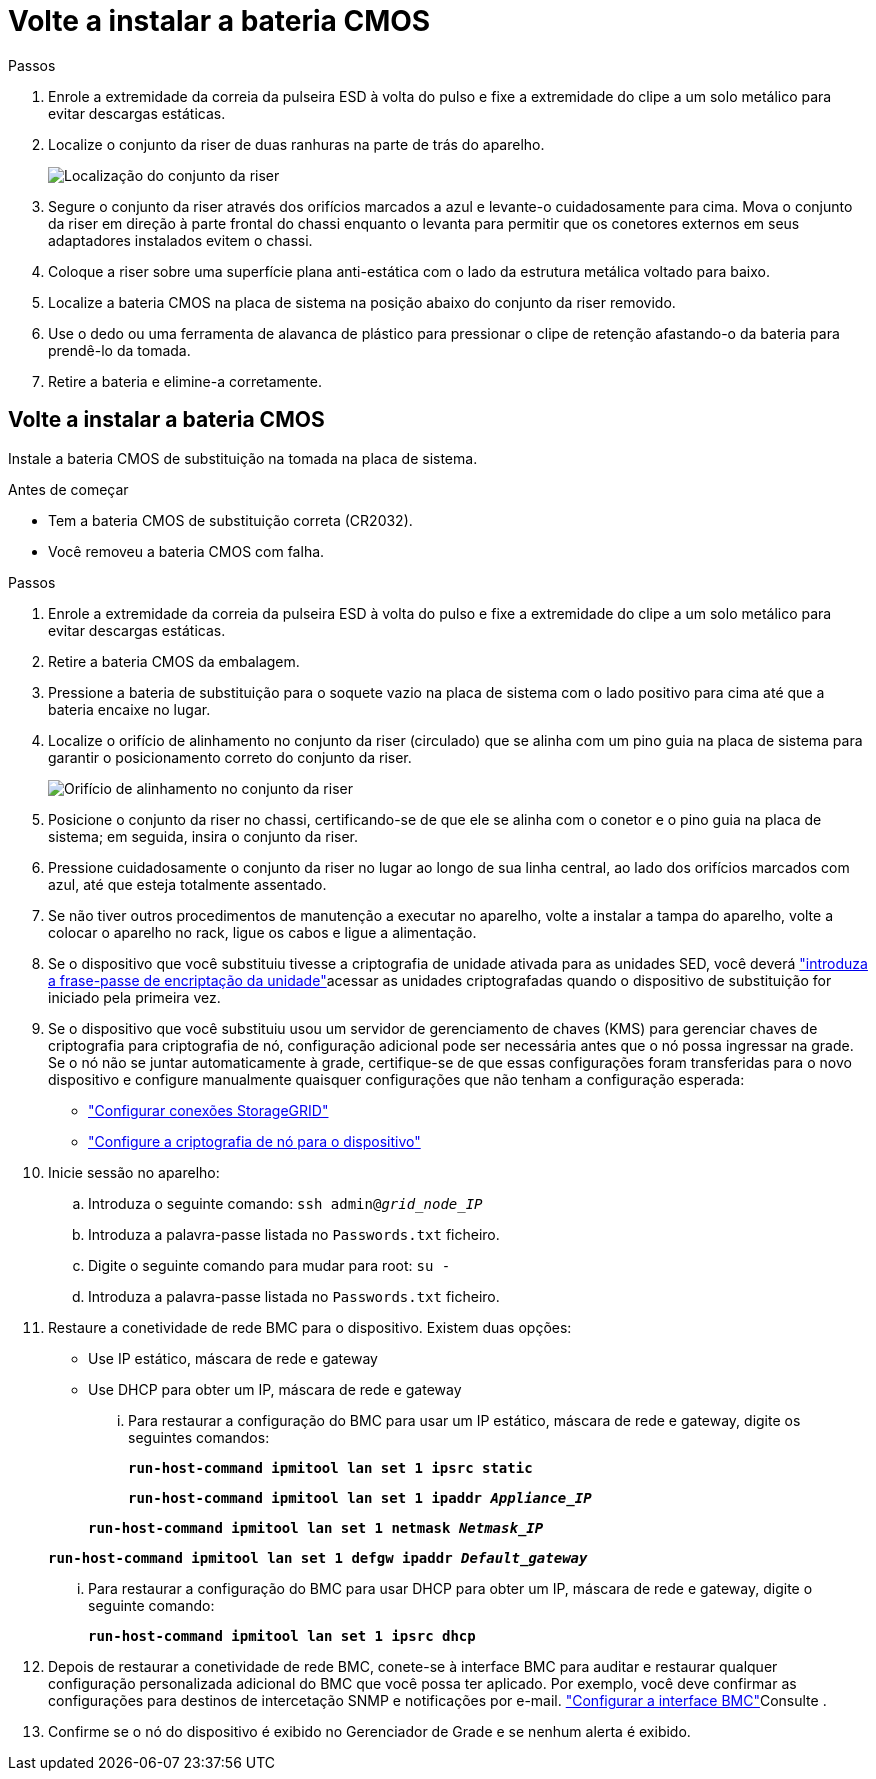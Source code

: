 = Volte a instalar a bateria CMOS
:allow-uri-read: 


.Passos
. Enrole a extremidade da correia da pulseira ESD à volta do pulso e fixe a extremidade do clipe a um solo metálico para evitar descargas estáticas.
. Localize o conjunto da riser de duas ranhuras na parte de trás do aparelho.
+
image::../media/sg6060_riser_assembly_location.jpg[Localização do conjunto da riser]

. Segure o conjunto da riser através dos orifícios marcados a azul e levante-o cuidadosamente para cima. Mova o conjunto da riser em direção à parte frontal do chassi enquanto o levanta para permitir que os conetores externos em seus adaptadores instalados evitem o chassi.
. Coloque a riser sobre uma superfície plana anti-estática com o lado da estrutura metálica voltado para baixo.
. Localize a bateria CMOS na placa de sistema na posição abaixo do conjunto da riser removido.
. Use o dedo ou uma ferramenta de alavanca de plástico para pressionar o clipe de retenção afastando-o da bateria para prendê-lo da tomada.
. Retire a bateria e elimine-a corretamente.




== Volte a instalar a bateria CMOS

Instale a bateria CMOS de substituição na tomada na placa de sistema.

.Antes de começar
* Tem a bateria CMOS de substituição correta (CR2032).
* Você removeu a bateria CMOS com falha.


.Passos
. Enrole a extremidade da correia da pulseira ESD à volta do pulso e fixe a extremidade do clipe a um solo metálico para evitar descargas estáticas.
. Retire a bateria CMOS da embalagem.
. Pressione a bateria de substituição para o soquete vazio na placa de sistema com o lado positivo para cima até que a bateria encaixe no lugar.
. Localize o orifício de alinhamento no conjunto da riser (circulado) que se alinha com um pino guia na placa de sistema para garantir o posicionamento correto do conjunto da riser.
+
image::../media/sg6060_riser_alignment_hole.jpg[Orifício de alinhamento no conjunto da riser]

. Posicione o conjunto da riser no chassi, certificando-se de que ele se alinha com o conetor e o pino guia na placa de sistema; em seguida, insira o conjunto da riser.
. Pressione cuidadosamente o conjunto da riser no lugar ao longo de sua linha central, ao lado dos orifícios marcados com azul, até que esteja totalmente assentado.
. Se não tiver outros procedimentos de manutenção a executar no aparelho, volte a instalar a tampa do aparelho, volte a colocar o aparelho no rack, ligue os cabos e ligue a alimentação.
. Se o dispositivo que você substituiu tivesse a criptografia de unidade ativada para as unidades SED, você deverá link:../installconfig/optional-enabling-node-encryption.html#access-an-encrypted-drive["introduza a frase-passe de encriptação da unidade"]acessar as unidades criptografadas quando o dispositivo de substituição for iniciado pela primeira vez.
. Se o dispositivo que você substituiu usou um servidor de gerenciamento de chaves (KMS) para gerenciar chaves de criptografia para criptografia de nó, configuração adicional pode ser necessária antes que o nó possa ingressar na grade. Se o nó não se juntar automaticamente à grade, certifique-se de que essas configurações foram transferidas para o novo dispositivo e configure manualmente quaisquer configurações que não tenham a configuração esperada:
+
** link:../installconfig/accessing-storagegrid-appliance-installer.html["Configurar conexões StorageGRID"]
** https://docs.netapp.com/us-en/storagegrid-118/admin/kms-overview-of-kms-and-appliance-configuration.html#set-up-the-appliance["Configure a criptografia de nó para o dispositivo"^]


. Inicie sessão no aparelho:
+
.. Introduza o seguinte comando: `ssh admin@_grid_node_IP_`
.. Introduza a palavra-passe listada no `Passwords.txt` ficheiro.
.. Digite o seguinte comando para mudar para root: `su -`
.. Introduza a palavra-passe listada no `Passwords.txt` ficheiro.


. Restaure a conetividade de rede BMC para o dispositivo. Existem duas opções:
+
** Use IP estático, máscara de rede e gateway
** Use DHCP para obter um IP, máscara de rede e gateway
+
... Para restaurar a configuração do BMC para usar um IP estático, máscara de rede e gateway, digite os seguintes comandos:
+
`*run-host-command ipmitool lan set 1 ipsrc static*`

+
`*run-host-command ipmitool lan set 1 ipaddr _Appliance_IP_*`

+
`*run-host-command ipmitool lan set 1 netmask _Netmask_IP_*`

+
`*run-host-command ipmitool lan set 1 defgw ipaddr _Default_gateway_*`

... Para restaurar a configuração do BMC para usar DHCP para obter um IP, máscara de rede e gateway, digite o seguinte comando:
+
`*run-host-command ipmitool lan set 1 ipsrc dhcp*`





. Depois de restaurar a conetividade de rede BMC, conete-se à interface BMC para auditar e restaurar qualquer configuração personalizada adicional do BMC que você possa ter aplicado. Por exemplo, você deve confirmar as configurações para destinos de intercetação SNMP e notificações por e-mail. link:../installconfig/configuring-bmc-interface.html["Configurar a interface BMC"]Consulte .
. Confirme se o nó do dispositivo é exibido no Gerenciador de Grade e se nenhum alerta é exibido.

